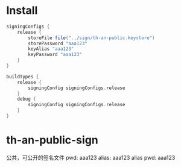 * Install
#+begin_src groovy
signingConfigs {
    release {
        storeFile file("../sign/th-an-public.keystore")
        storePassword "aaa123"
        keyAlias "aaa123"
        keyPassword "aaa123"
    }
}

buildTypes {
    release {
        signingConfig signingConfigs.release
    }
    debug {
        signingConfig signingConfigs.release
    }
}
#+end_src

* th-an-public-sign
   公共，可公开的签名文件
   pwd: aaa123
   alias: aaa123
   alias pwd: aaa123
